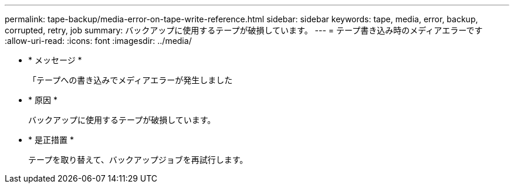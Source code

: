 ---
permalink: tape-backup/media-error-on-tape-write-reference.html 
sidebar: sidebar 
keywords: tape, media, error, backup, corrupted, retry, job 
summary: バックアップに使用するテープが破損しています。 
---
= テープ書き込み時のメディアエラーです
:allow-uri-read: 
:icons: font
:imagesdir: ../media/


* * メッセージ *
+
「テープへの書き込みでメディアエラーが発生しました

* * 原因 *
+
バックアップに使用するテープが破損しています。

* * 是正措置 *
+
テープを取り替えて、バックアップジョブを再試行します。


